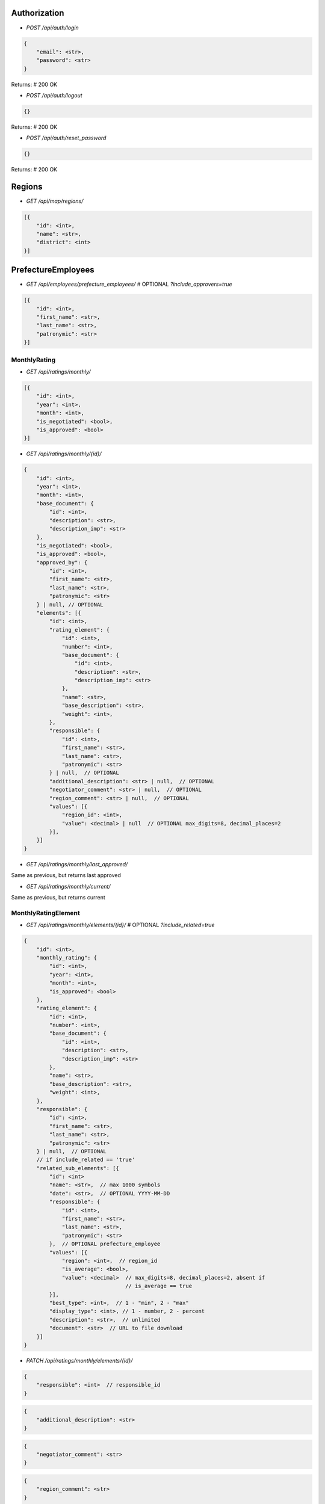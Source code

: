 Authorization
_____________

* `POST /api/auth/login`

.. code-block:: javascript

    {
        "email": <str>,
        "password": <str>
    }

Returns: # 200 OK

* `POST /api/auth/logout`

.. code-block:: javascript

    {}

Returns: # 200 OK

* `POST /api/auth/reset_password`

.. code-block:: javascript

    {}

Returns: # 200 OK


Regions
_______

* `GET /api/map/regions/`

.. code-block:: javascript

    [{
        "id": <int>,
        "name": <str>,
        "district": <int>
    }]

PrefectureEmployees
___________________

* `GET /api/employees/prefecture_employees/`  # OPTIONAL `?include_approvers=true`

.. code-block:: javascript

    [{
        "id": <int>,
        "first_name": <str>,
        "last_name": <str>,
        "patronymic": <str>
    }]

MonthlyRating
-------------

* `GET /api/ratings/monthly/`

.. code-block:: javascript

    [{
        "id": <int>,
        "year": <int>,
        "month": <int>,
        "is_negotiated": <bool>,
        "is_approved": <bool>
    }]

* `GET /api/ratings/monthly/{id}/`

.. code-block:: javascript

    {
        "id": <int>,
        "year": <int>,
        "month": <int>,
        "base_document": {
            "id": <int>,
            "description": <str>,
            "description_imp": <str>
        },
        "is_negotiated": <bool>,
        "is_approved": <bool>,
        "approved_by": {
            "id": <int>,
            "first_name": <str>,
            "last_name": <str>,
            "patronymic": <str>
        } | null, // OPTIONAL
        "elements": [{
            "id": <int>,
            "rating_element": {
                "id": <int>,
                "number": <int>,
                "base_document": {
                    "id": <int>,
                    "description": <str>,
                    "description_imp": <str>
                },
                "name": <str>,
                "base_description": <str>,
                "weight": <int>,
            },
            "responsible": {
                "id": <int>,
                "first_name": <str>,
                "last_name": <str>,
                "patronymic": <str>
            } | null,  // OPTIONAL
            "additional_description": <str> | null,  // OPTIONAL
            "negotiator_comment": <str> | null,  // OPTIONAL
            "region_comment": <str> | null,  // OPTIONAL
            "values": [{
                "region_id": <int>,
                "value": <decimal> | null  // OPTIONAL max_digits=8, decimal_places=2
            }],
        }]
    }

* `GET /api/ratings/monthly/last_approved/`

Same as previous, but returns last approved

* `GET /api/ratings/monthly/current/`

Same as previous, but returns current


MonthlyRatingElement
--------------------

* `GET /api/ratings/monthly/elements/{id}/`  # OPTIONAL `?include_related=true`

.. code-block:: javascript

    {
        "id": <int>,
        "monthly_rating": {
            "id": <int>,
            "year": <int>,
            "month": <int>,
            "is_approved": <bool>
        },
        "rating_element": {
            "id": <int>,
            "number": <int>,
            "base_document": {
                "id": <int>,
                "description": <str>,
                "description_imp": <str>
            },
            "name": <str>,
            "base_description": <str>,
            "weight": <int>,
        },
        "responsible": {
            "id": <int>,
            "first_name": <str>,
            "last_name": <str>,
            "patronymic": <str>
        } | null,  // OPTIONAL
        // if include_related == 'true'
        "related_sub_elements": [{
            "id": <int>
            "name": <str>,  // max 1000 symbols
            "date": <str>,  // OPTIONAL YYYY-MM-DD
            "responsible": {
                "id": <int>,
                "first_name": <str>,
                "last_name": <str>,
                "patronymic": <str>
            },  // OPTIONAL prefecture_employee
            "values": [{
                "region": <int>,  // region_id
                "is_average": <bool>,
                "value": <decimal>  // max_digits=8, decimal_places=2, absent if
                                    // is_average == true
            }],
            "best_type": <int>,  // 1 - "min", 2 - "max"
            "display_type": <int>, // 1 - number, 2 - percent
            "description": <str>,  // unlimited
            "document": <str>  // URL to file download
        }]
    }

* `PATCH /api/ratings/monthly/elements/{id}/`

.. code-block:: javascript

    {
        "responsible": <int>  // responsible_id
    }

.. code-block:: javascript

    {
        "additional_description": <str>
    }

.. code-block:: javascript

    {
        "negotiator_comment": <str>
    }

.. code-block:: javascript

    {
        "region_comment": <str>
    }

Returns:

.. code-block:: javascript

    {}

MonthlyRatingSubElement
-----------------------

* `GET /api/ratings/monthly/sub_elements/{id}/`

.. code-block:: javascript

    {
        "id": <int>
        "name": <str>,  // max 1000 symbols
        "date": <str>,  // OPTIONAL YYYY-MM-DD
        "responsible": {
            "id": <int>,
            "first_name": <str>,
            "last_name": <str>,
            "patronymic": <str>
        },  // OPTIONAL prefecture_employee
        "values": [{
            "region": <int>,  // region_id
            "is_average": <bool>,
            "value": <decimal>  // max_digits=8, decimal_places=2, absent if
                                // is_average == true
        }],
        "best_type": <int>,  // 1 - "min", 2 - "max"
        "description": <str>,  // unlimited
        "document": <str>  // URL to file download
    }

* `POST /api/ratings/monthly/sub_elements/?element_id=<int>`

.. code-block:: javascript

    {
        "name": <str>,  // max 1000 symbols
        "date": <str>,  // OPTIONAL YYYY-MM-DD
        "responsible": <int>,  // OPTIONAL prefecture_employee id
        "values": [{
            "region": <int>,  // region id
            "is_average": <bool>,
            "value": <decimal> | null // max_digits=8, decimal_places=2, if
                                      // is_average == true, should be null
        }],
        "best_type": <int>,  // 1 - "min", 2 - "max"
        "description": <str>,  // unlimited
        "document": <str> | null  // base64
    }

Returns:

.. code-block:: javascript

    {
        GET body
    }

* `PUT /api/ratings/monthly/sub_elements/{id}/`

If user is responsible for whole element:

.. code-block:: javascript

    {
        "name": <str>,  // max 1000 symbols
        "date": <str>,  // OPTIONAL YYYY-MM-DD
        "responsible": <int>,  // OPTIONAL prefecture_employee id
        "values": [{
            "region_id": <int>,
            "is_average": <bool>,
            "value": <decimal> | null  // max_digits=8, decimal_places=2, if
                                       // is_average == true, should be null
        }],
        "best_type": <int>,  // 1 - "min", 2 - "max"
        "description": <str>,  // unlimited
        "document": <str>  // base64
    }

If user is responsible for sub_element only:

.. code-block:: javascript

    {
        "name": <str>,  // max 1000 symbols
        "date": <str>,  // OPTIONAL YYYY-MM-DD
        "values": [{
            "region_id": <int>,
            "is_average": <bool>,
            "value": <decimal> | null  // max_digits=8, decimal_places=2, if
                                       // is_average == true, should be null
        }],
        "best_type": <int>,  // 1 - "min", 2 - "max"
        "description": <str>,  // unlimited
        "document": <str>  // base64
    }

Returns:  # 200

.. code-block:: javascript

    {
        GET body
    }

* `DELETE /api/ratings/monthly/sub_elements/{id}/`

Returns:  # 204
